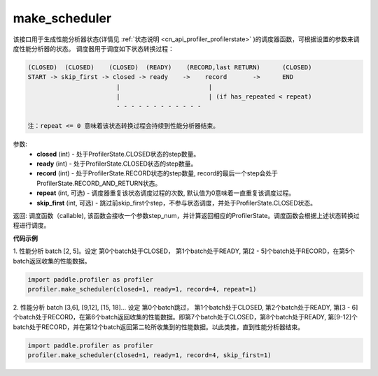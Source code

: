 .. _cn_api_profiler_make_scheduler:

make_scheduler
---------------------

.. py:function:: paddle.profiler.make_scheduler(*, closed: int, ready: int, record: int, repeat: int=0, skip_first: int=0)

该接口用于生成性能分析器状态(详情见 :ref:`状态说明 <cn_api_profiler_profilerstate>` )的调度器函数，可根据设置的参数来调度性能分析器的状态。
调度器用于调度如下状态转换过程：

.. code-block:: text

        (CLOSED)  (CLOSED)    (CLOSED)  (READY)    (RECORD,last RETURN)      (CLOSED)
        START -> skip_first -> closed -> ready    ->    record       ->      END
                                |                        |
                                |                        | (if has_repeated < repeat)
                                - - - - - - - - - - - -

        注：repeat <= 0 意味着该状态转换过程会持续到性能分析器结束。
参数:
    - **closed** (int) - 处于ProfilerState.CLOSED状态的step数量。
    - **ready** (int) - 处于ProfilerState.CLOSED状态的step数量。
    - **record** (int) - 处于ProfilerState.RECORD状态的step数量, record的最后一个step会处于ProfilerState.RECORD_AND_RETURN状态。
    - **repeat** (int, 可选) - 调度器重复该状态调度过程的次数, 默认值为0意味着一直重复该调度过程。
    - **skip_first** (int, 可选) - 跳过前skip_first个step，不参与状态调度，并处于ProfilerState.CLOSED状态。

返回: 调度函数（callable), 该函数会接收一个参数step_num，并计算返回相应的ProfilerState。调度函数会根据上述状态转换过程进行调度。


**代码示例**

1. 性能分析 batch [2, 5]。设定
第0个batch处于CLOSED， 第1个batch处于READY, 第[2 - 5]个batch处于RECORD，在第5个batch返回收集的性能数据。

.. code-block:: python

    import paddle.profiler as profiler
    profiler.make_scheduler(closed=1, ready=1, record=4, repeat=1)

2. 性能分析 batch [3,6], [9,12], [15, 18]... 设定
第0个batch跳过， 第1个batch处于CLOSED, 第2个batch处于READY, 第[3 - 6]个batch处于RECORD，在第6个batch返回收集的性能数据。即第7个batch处于CLOSED，第8个batch处于READY,
第[9-12]个batch处于RECORD，并在第12个batch返回第二轮所收集到的性能数据。以此类推，直到性能分析器结束。

.. code-block:: python

    import paddle.profiler as profiler
    profiler.make_scheduler(closed=1, ready=1, record=4, skip_first=1)
